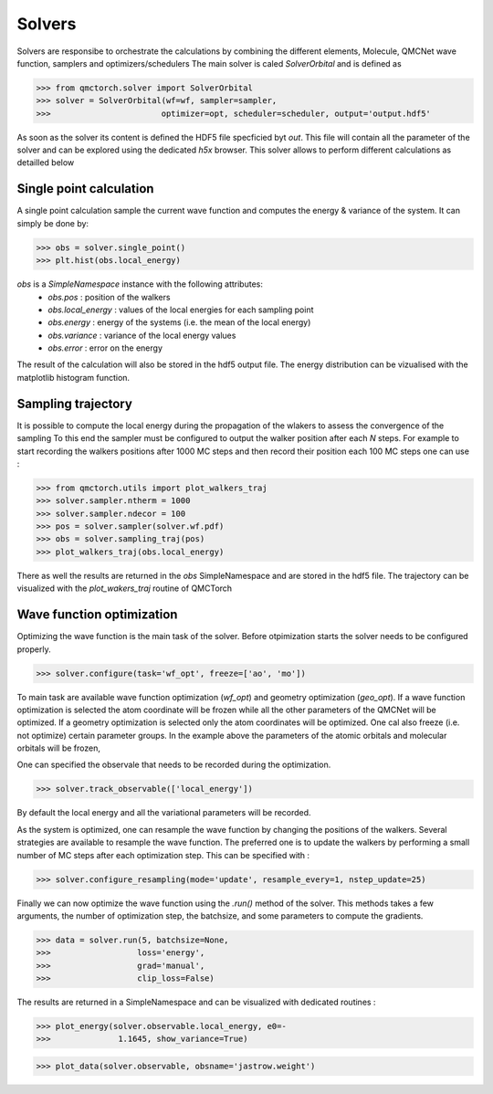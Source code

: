 Solvers
=========================

Solvers are responsibe to orchestrate the calculations by combining the different elements, Molecule, QMCNet wave function, samplers and optimizers/schedulers
The main solver is caled `SolverOrbital` and is defined as 

>>> from qmctorch.solver import SolverOrbital
>>> solver = SolverOrbital(wf=wf, sampler=sampler,
>>>                       optimizer=opt, scheduler=scheduler, output='output.hdf5'

As soon as the solver its content is defined the HDF5 file specficied byt `out`. This file will contain all the parameter
of the solver and can be explored using the dedicated `h5x` browser. This solver allows to perform different calculations as detailled below

Single point calculation
----------------------------

A single point calculation sample the current wave function and computes the energy & variance of the system. 
It can simply be done by:

>>> obs = solver.single_point()
>>> plt.hist(obs.local_energy)

`obs` is a `SimpleNamespace` instance with the following attributes:
  * `obs.pos` : position of the walkers
  * `obs.local_energy` : values of the local energies for each sampling point
  * `obs.energy` : energy of the systems (i.e. the mean of the local energy)
  * `obs.variance` : variance of the local energy values
  * `obs.error` : error on the energy

The result of the calculation will also be stored in the hdf5 output file. The energy distribution can be vizualised 
with the matplotlib histogram function.

Sampling trajectory
----------------------------

It is possible to compute the local energy during the propagation of the wlakers to assess the convergence of the sampling
To this end the sampler must be configured to output the walker position after each `N` steps. 
For example to start recording the walkers positions after 1000 MC steps and then record their position each 100 MC steps one can use :

>>> from qmctorch.utils import plot_walkers_traj
>>> solver.sampler.ntherm = 1000
>>> solver.sampler.ndecor = 100
>>> pos = solver.sampler(solver.wf.pdf)
>>> obs = solver.sampling_traj(pos)
>>> plot_walkers_traj(obs.local_energy)

There as well the results are returned in the `obs` SimpleNamespace and are stored in the hdf5 file. 
The trajectory can be visualized with the `plot_wakers_traj` routine of QMCTorch

Wave function optimization
-------------------------------

Optimizing the wave function is the main task of the solver. Before otpimization starts the solver needs to be
configured properly.

>>> solver.configure(task='wf_opt', freeze=['ao', 'mo'])

To main task are available wave function optimization (`wf_opt`) and geometry optimization (`geo_opt`). 
If a wave function optimization is selected the atom coordinate will be frozen while all the other parameters of the QMCNet will be optimized.
If a geometry optimization is selected only the atom coordinates will be optimized. One cal also freeze (i.e. not optimize) certain parameter groups. 
In the example above the parameters of the atomic orbitals and molecular orbitals will be frozen,

One can specified the observale that needs to be recorded during the optimization. 

>>> solver.track_observable(['local_energy'])

By default the local energy and all the variational parameters will be recorded.

As the system is optimized, one can resample the wave function by changing the positions of the walkers. 
Several strategies are available to resample the wave function. The preferred one is to update the walkers by performing a small number of MC steps after each optimization step.
This can be specified with :

>>> solver.configure_resampling(mode='update', resample_every=1, nstep_update=25)

Finally we can now optimize the wave function using the `.run()` method of the solver. 
This methods takes a few arguments, the number of optimization step, the batchsize, and some parameters to compute the gradients.

>>> data = solver.run(5, batchsize=None,
>>>                  loss='energy',
>>>                  grad='manual',
>>>                  clip_loss=False)

The results are returned in a SimpleNamespace and can be visualized with dedicated routines :

>>> plot_energy(solver.observable.local_energy, e0=-
>>>              1.1645, show_variance=True)

>>> plot_data(solver.observable, obsname='jastrow.weight')